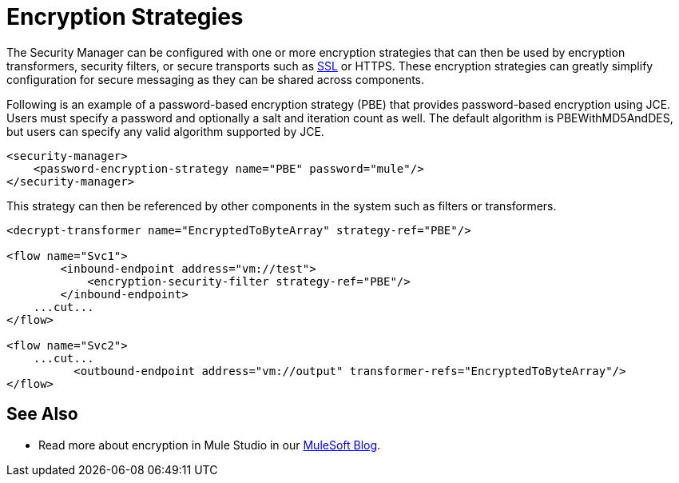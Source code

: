 = Encryption Strategies
:keywords: encryption, security manager, encryption transformers, security filters, secure transports

The Security Manager can be configured with one or more encryption strategies that can then be used by encryption transformers, security filters, or secure transports such as link:ssl-and-tls-transports-reference[SSL] or HTTPS. These encryption strategies can greatly simplify configuration for secure messaging as they can be shared across components.

Following is an example of a password-based encryption strategy (PBE) that provides password-based encryption using JCE. Users must specify a password and optionally a salt and iteration count as well. The default algorithm is PBEWithMD5AndDES, but users can specify any valid algorithm supported by JCE.

[source, xml, linenums]
----
<security-manager>
    <password-encryption-strategy name="PBE" password="mule"/>
</security-manager>
----

This strategy can then be referenced by other components in the system such as filters or transformers.

[source, xml, linenums]
----
<decrypt-transformer name="EncryptedToByteArray" strategy-ref="PBE"/>

<flow name="Svc1">
        <inbound-endpoint address="vm://test">
            <encryption-security-filter strategy-ref="PBE"/>
        </inbound-endpoint>
    ...cut...
</flow>

<flow name="Svc2">
    ...cut...
          <outbound-endpoint address="vm://output" transformer-refs="EncryptedToByteArray"/>
</flow>
----

== See Also

* Read more about encryption in Mule Studio in our link:https://blogs.mulesoft.com/dev/mule-dev/data-encryption-with-mule-enterprise-security/[MuleSoft Blog].
